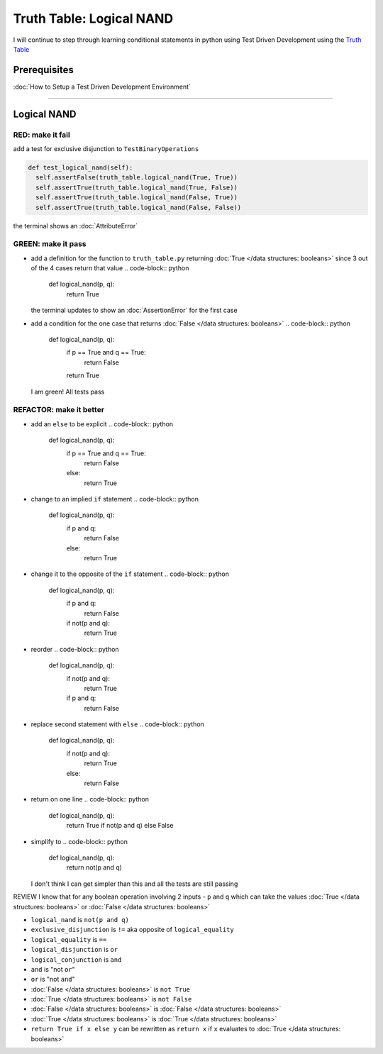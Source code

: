 Truth Table: Logical NAND
=========================

I will continue to step through learning conditional statements in python using Test Driven Development using the `Truth Table <https://en.wikipedia.org/wiki/Truth_table>`_

Prerequisites
-------------


:doc:`How to Setup a Test Driven Development Environment`

----

Logical NAND
------------

RED: make it fail
^^^^^^^^^^^^^^^^^

add a test for exclusive disjunction to ``TestBinaryOperations``

.. code-block:: python

    def test_logical_nand(self):
      self.assertFalse(truth_table.logical_nand(True, True))
      self.assertTrue(truth_table.logical_nand(True, False))
      self.assertTrue(truth_table.logical_nand(False, True))
      self.assertTrue(truth_table.logical_nand(False, False))

the terminal shows an :doc:`AttributeError`

GREEN: make it pass
^^^^^^^^^^^^^^^^^^^


* add a definition for the function to ``truth_table.py`` returning :doc:`True </data structures: booleans>` since 3 out of the 4 cases return that value
  .. code-block:: python

    def logical_nand(p, q):
      return True
  the terminal updates to show an :doc:`AssertionError` for the first case
* add a condition for the one case that returns :doc:`False </data structures: booleans>`
  .. code-block:: python

    def logical_nand(p, q):
      if p == True and q == True:
       return False
      return True
  I am green! All tests pass

REFACTOR: make it better
^^^^^^^^^^^^^^^^^^^^^^^^


* add an ``else`` to be explicit
  .. code-block:: python

    def logical_nand(p, q):
      if p == True and q == True:
       return False
      else:
       return True

* change to an implied ``if`` statement
  .. code-block:: python

    def logical_nand(p, q):
      if p and q:
       return False
      else:
       return True

* change it to the opposite of the ``if`` statement
  .. code-block:: python

    def logical_nand(p, q):
      if p and q:
       return False
      if not(p and q):
       return True

* reorder
  .. code-block:: python

    def logical_nand(p, q):
      if not(p and q):
       return True
      if p and q:
       return False

* replace second statement with ``else``
  .. code-block:: python

    def logical_nand(p, q):
      if not(p and q):
       return True
      else:
       return False

* return on one line
  .. code-block:: python

    def logical_nand(p, q):
      return True if not(p and q) else False

* simplify to
  .. code-block:: python

    def logical_nand(p, q):
      return not(p and q)
  I don't think I can get simpler than this and all the tests are still passing

REVIEW
I know that for any boolean operation involving 2 inputs - ``p`` and ``q`` which can take the values :doc:`True </data structures: booleans>` or :doc:`False </data structures: booleans>`


* ``logical_nand`` is ``not(p and q)``
* ``exclusive_disjunction`` is ``!=`` aka opposite of ``logical_equality``
* ``logical_equality`` is ``==``
* ``logical_disjunction`` is ``or``
* ``logical_conjunction`` is ``and``
* ``and`` is "not ``or``"
* ``or`` is "not ``and``"
* :doc:`False </data structures: booleans>` is ``not True``
* :doc:`True </data structures: booleans>` is ``not False``
* :doc:`False </data structures: booleans>` is :doc:`False </data structures: booleans>`
* :doc:`True </data structures: booleans>` is :doc:`True </data structures: booleans>`
* ``return True if x else y`` can be rewritten as ``return x`` if ``x`` evaluates to :doc:`True </data structures: booleans>`
